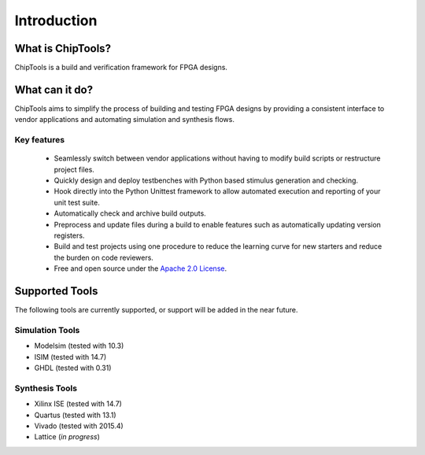 ##################
Introduction
##################

What is ChipTools?
==================

ChipTools is a build and verification framework for FPGA designs.

What can it do?
===============

ChipTools aims to simplify the process of building and testing FPGA designs by
providing a consistent interface to vendor applications and automating simulation and synthesis flows.

Key features
------------

    * Seamlessly switch between vendor applications without having to modify build scripts or restructure project files.
    * Quickly design and deploy testbenches with Python based stimulus generation and checking.
    * Hook directly into the Python Unittest framework to allow automated execution and reporting of your unit test suite.
    * Automatically check and archive build outputs.
    * Preprocess and update files during a build to enable features such as automatically updating version registers.
    * Build and test projects using one procedure to reduce the learning curve for new starters and reduce the burden on code reviewers.
    * Free and open source under the `Apache 2.0 License <https://www.apache.org/licenses/LICENSE-2.0>`_.

Supported Tools
===============

The following tools are currently supported, or support will be added in the 
near future. 

Simulation Tools
----------------

* Modelsim (tested with 10.3)
* ISIM (tested with 14.7)
* GHDL (tested with 0.31)

Synthesis Tools
---------------

* Xilinx ISE (tested with 14.7)
* Quartus (tested with 13.1)
* Vivado (tested with 2015.4)
* Lattice (*in progress*)
